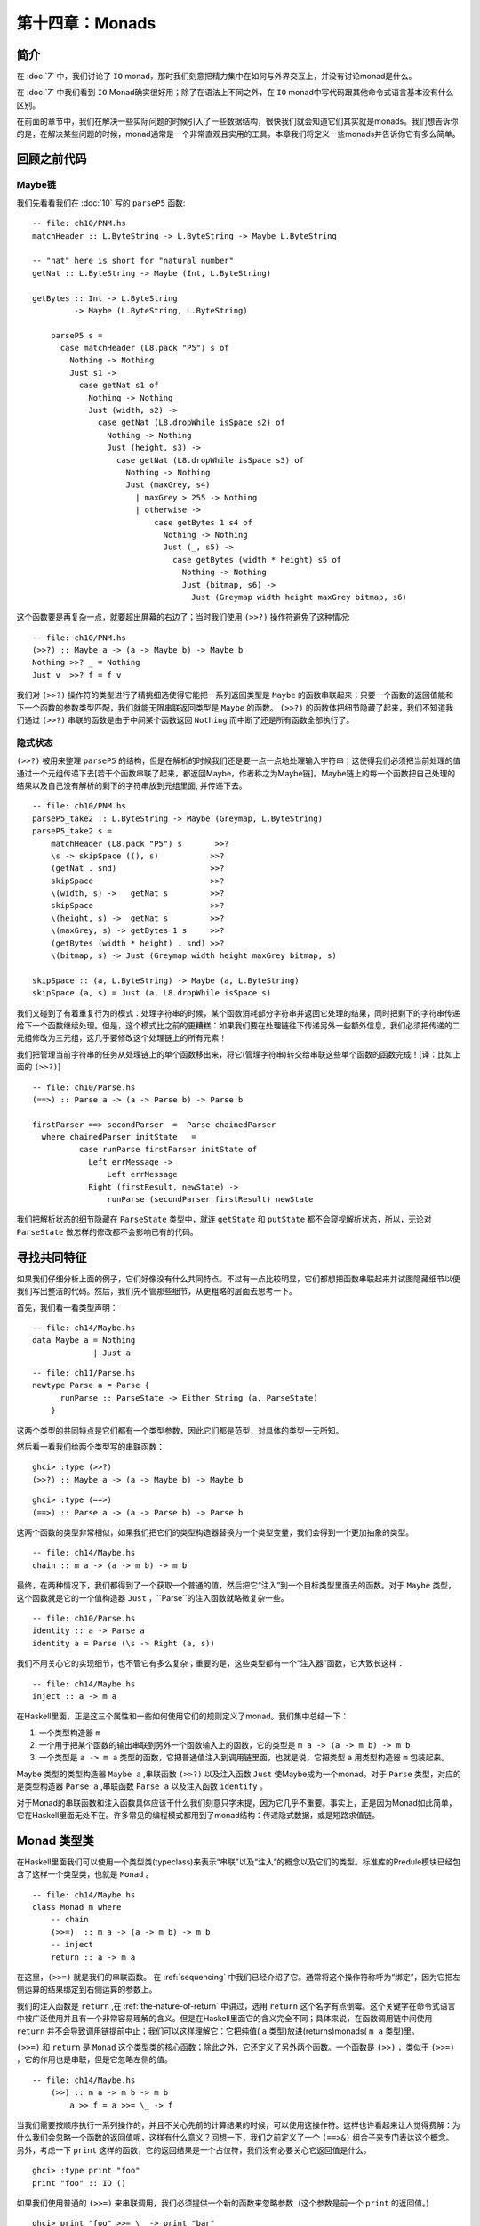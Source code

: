 第十四章：Monads
================

.. _introduction:
简介
-----

在 :doc:`7` 中，我们讨论了 ``IO`` monad，那时我们刻意把精力集中在如何与外界交互上，并没有讨论monad是什么。

在 :doc:`7` 中我们看到 ``IO`` Monad确实很好用；除了在语法上不同之外，在 ``IO`` monad中写代码跟其他命令式语言基本没有什么区别。

在前面的章节中，我们在解决一些实际问题的时候引入了一些数据结构，很快我们就会知道它们其实就是monads。我们想告诉你的是，在解决某些问题的时候，monad通常是一个非常直观且实用的工具。本章我们将定义一些monads并告诉你它有多么简单。

.. _revisiting-earlier-code-examples:

回顾之前代码
------------

.. _maybe-chaining:

Maybe链
^^^^^^^

我们先看看我们在 :doc:`10` 写的 ``parseP5`` 函数:

::

    -- file: ch10/PNM.hs
    matchHeader :: L.ByteString -> L.ByteString -> Maybe L.ByteString
    
    -- "nat" here is short for "natural number"
    getNat :: L.ByteString -> Maybe (Int, L.ByteString)
    
    getBytes :: Int -> L.ByteString
             -> Maybe (L.ByteString, L.ByteString)
    
	parseP5 s =
	  case matchHeader (L8.pack "P5") s of
	    Nothing -> Nothing
	    Just s1 ->
	      case getNat s1 of
	        Nothing -> Nothing
	        Just (width, s2) ->
	          case getNat (L8.dropWhile isSpace s2) of
	            Nothing -> Nothing
	            Just (height, s3) ->
	              case getNat (L8.dropWhile isSpace s3) of
	                Nothing -> Nothing
	                Just (maxGrey, s4)
	                  | maxGrey > 255 -> Nothing
	                  | otherwise ->
	                      case getBytes 1 s4 of
	                        Nothing -> Nothing
	                        Just (_, s5) ->
	                          case getBytes (width * height) s5 of
	                            Nothing -> Nothing
	                            Just (bitmap, s6) ->
	                              Just (Greymap width height maxGrey bitmap, s6)

这个函数要是再复杂一点，就要超出屏幕的右边了；当时我们使用 ``(>>?)`` 操作符避免了这种情况:

::

	-- file: ch10/PNM.hs
	(>>?) :: Maybe a -> (a -> Maybe b) -> Maybe b
	Nothing >>? _ = Nothing
	Just v  >>? f = f v

我们对 ``(>>?)`` 操作符的类型进行了精挑细选使得它能把一系列返回类型是 ``Maybe`` 的函数串联起来；只要一个函数的返回值能和下一个函数的参数类型匹配，我们就能无限串联返回类型是 ``Maybe`` 的函数。 ``(>>?)`` 的函数体把细节隐藏了起来，我们不知道我们通过 ``(>>?)`` 串联的函数是由于中间某个函数返回 ``Nothing`` 而中断了还是所有函数全部执行了。

.. _implicit-state:

隐式状态
^^^^^^^^

``(>>?)`` 被用来整理 ``parseP5`` 的结构，但是在解析的时候我们还是要一点一点地处理输入字符串；这使得我们必须把当前处理的值通过一个元组传递下去[若干个函数串联了起来，都返回Maybe，作者称之为Maybe链]。Maybe链上的每一个函数把自己处理的结果以及自己没有解析的剩下的字符串放到元组里面, 并传递下去。
::

	-- file: ch10/PNM.hs
	parseP5_take2 :: L.ByteString -> Maybe (Greymap, L.ByteString)
	parseP5_take2 s =
	    matchHeader (L8.pack "P5") s       >>?
	    \s -> skipSpace ((), s)           >>?
	    (getNat . snd)                    >>?
	    skipSpace                         >>?
	    \(width, s) ->   getNat s         >>?
	    skipSpace                         >>?
	    \(height, s) ->  getNat s         >>?
	    \(maxGrey, s) -> getBytes 1 s     >>?
	    (getBytes (width * height) . snd) >>?
	    \(bitmap, s) -> Just (Greymap width height maxGrey bitmap, s)
	
	skipSpace :: (a, L.ByteString) -> Maybe (a, L.ByteString)
	skipSpace (a, s) = Just (a, L8.dropWhile isSpace s)

我们又碰到了有着重复行为的模式：处理字符串的时候，某个函数消耗部分字符串并返回它处理的结果，同时把剩下的字符串传递给下一个函数继续处理。但是，这个模式比之前的更糟糕：如果我们要在处理链往下传递另外一些额外信息，我们必须把传递的二元组修改为三元组，这几乎要修改这个处理链上的所有元素！

我们把管理当前字符串的任务从处理链上的单个函数移出来，将它(管理字符串)转交给串联这些单个函数的函数完成！[译：比如上面的 ``(>>?)``]

::

	-- file: ch10/Parse.hs
	(==>) :: Parse a -> (a -> Parse b) -> Parse b
	
	firstParser ==> secondParser  =  Parse chainedParser
	  where chainedParser initState   =
	          case runParse firstParser initState of
	            Left errMessage ->
	                Left errMessage
	            Right (firstResult, newState) ->
	                runParse (secondParser firstResult) newState

我们把解析状态的细节隐藏在 ``ParseState`` 类型中，就连 ``getState`` 和 ``putState``  都不会窥视解析状态，所以，无论对 ``ParseState`` 做怎样的修改都不会影响已有的代码。

.. _looking-for-shared-patterns:

寻找共同特征
------------

如果我们仔细分析上面的例子，它们好像没有什么共同特点。不过有一点比较明显，它们都想把函数串联起来并试图隐藏细节以便我们写出整洁的代码。然后，我们先不管那些细节，从更粗略的层面去思考一下。

首先，我们看一看类型声明：

::

	-- file: ch14/Maybe.hs
	data Maybe a = Nothing
	             | Just a

::

	-- file: ch11/Parse.hs
	newtype Parse a = Parse {
	      runParse :: ParseState -> Either String (a, ParseState)
	    }

这两个类型的共同特点是它们都有一个类型参数，因此它们都是范型，对具体的类型一无所知。

然后看一看我们给两个类型写的串联函数：

::

	ghci> :type (>>?)
	(>>?) :: Maybe a -> (a -> Maybe b) -> Maybe b

:: 

	ghci> :type (==>)
	(==>) :: Parse a -> (a -> Parse b) -> Parse b

这两个函数的类型非常相似，如果我们把它们的类型构造器替换为一个类型变量，我们会得到一个更加抽象的类型。

::

	-- file: ch14/Maybe.hs
	chain :: m a -> (a -> m b) -> m b

最终，在两种情况下，我们都得到了一个获取一个普通的值，然后把它“注入”到一个目标类型里面去的函数。对于 ``Maybe`` 类型，这个函数就是它的一个值构造器 ``Just`` ，``Parse``的注入函数就略微复杂一些。

::

	-- file: ch10/Parse.hs
	identity :: a -> Parse a
	identity a = Parse (\s -> Right (a, s))

我们不用关心它的实现细节，也不管它有多么复杂；重要的是，这些类型都有一个“注入器”函数，它大致长这样：

::

	-- file: ch14/Maybe.hs
	inject :: a -> m a

在Haskell里面，正是这三个属性和一些如何使用它们的规则定义了monad。我们集中总结一下：

#. 一个类型构造器 ``m``
#. 一个用于把某个函数的输出串联到另外一个函数输入上的函数，它的类型是 ``m a -> (a -> m b) -> m b``
#. 一个类型是 ``a -> m a`` 类型的函数，它把普通值注入到调用链里面，也就是说，它把类型 ``a`` 用类型构造器 ``m`` 包装起来。

Maybe 类型的类型构造器 ``Maybe a`` ,串联函数 ``(>>?)`` 以及注入函数 ``Just`` 使Maybe成为一个monad。对于 ``Parse`` 类型，对应的是类型构造器 ``Parse a`` ,串联函数 ``Parse a`` 以及注入函数 ``identify`` 。

对于Monad的串联函数和注入函数具体应该干什么我们刻意只字未提，因为它几乎不重要。事实上，正是因为Monad如此简单，它在Haskell里面无处不在。许多常见的编程模式都用到了monad结构：传递隐式数据，或是短路求值链。

.. _the-monad-typeclass:

Monad 类型类
---------------
在Haskell里面我们可以使用一个类型类(typeclass)来表示“串联”以及“注入”的概念以及它们的类型。标准库的Predule模块已经包含了这样一个类型类，也就是 ``Monad`` 。

::

	-- file: ch14/Maybe.hs
	class Monad m where
	    -- chain
	    (>>=)  :: m a -> (a -> m b) -> m b
	    -- inject
	    return :: a -> m a

在这里，``(>>=)`` 就是我们的串联函数。 在 :ref:`sequencing` 中我们已经介绍了它。通常将这个操作符称呼为“绑定”，因为它把左侧运算的结果绑定到右侧运算的参数上。

我们的注入函数是 ``return`` ,在 :ref:`the-nature-of-return` 中讲过，选用 ``return`` 这个名字有点倒霉。这个关键字在命令式语言中被广泛使用并且有一个非常容易理解的含义。但是在Haskell里面它的含义完全不同；具体来说，在函数调用链中间使用 ``return`` 并不会导致调用链提前中止；我们可以这样理解它：它把纯值( ``a`` 类型)放进(returns)monads( ``m a`` 类型)里。

``(>>=)`` 和 ``return`` 是 ``Monad`` 这个类型类的核心函数；除此之外，它还定义了另外两个函数。一个函数是 ``(>>)`` ，类似于 ``(>>=)`` ，它的作用也是串联，但是它忽略左侧的值。

::

    -- file: ch14/Maybe.hs
        (>>) :: m a -> m b -> m b
            a >> f = a >>= \_ -> f

当我们需要按顺序执行一系列操作的，并且不关心先前的计算结果的时候，可以使用这操作符。这样也许看起来让人觉得费解：为什么我们会忽略一个函数的返回值呢，这样有什么意义？回想一下，我们之前定义了一个 ``(==>&)`` 组合子来专门表达这个概念。另外，考虑一下 ``print`` 这样的函数，它的返回结果是一个占位符，我们没有必要关心它返回值是什么。

::

    ghci> :type print "foo"
    print "foo" :: IO ()

如果我们使用普通的 ``(>>=)`` 来串联调用，我们必须提供一个新的函数来忽略参数（这个参数是前一个 ``print`` 的返回值。)

::

    ghci> print "foo" >>= \_ -> print "bar"
    "foo"
    "bar"

但是，如果我们使用 ``(>>)`` 操作符，那么就可以去掉那个没什么用的函数了：

::

    ghci> print "baz" >> print "quux"
    "baz"
    "quux"

正如我们上面看到的一样， ``(>>)`` 的默认实现是通过 ``(>>=)`` 完成的。

Monad类型类另外一个非核心函数是 ``fail`` ,这个函数接受一个错误消息然后让函数调用链失败。

.. warning::

    许多Monad的实现并没有重写 ``fail``函数的默认实现，因此在这些Monad的里面， ``fail`` 将由 ``error`` 函数实现。由于error函数直接抛出某个异常使得调用者无法捕获或者无法预期，所以调用 ``errror`` 通常是非常不受欢迎的。
    就算你很清楚在Monad使用 ``fail`` 在当前场景下是个明智之选，但是依然非常不推荐使用它。当你以后重构代码的时候，很有可能这个 ``fail`` 函数在新的语境下无法工作从而导致非常复杂的问题，这种情况太容易发生了。

回顾一下我们在 :doc:`10` 写的parse, 里面有一个 ``Monad`` 的实例：

::

	-- file: ch10/Parse.hs
	instance Monad Parse where
	    return = identity
	    (>>=) = (==>)
	    fail = bail

.. _and-now-a-jargon-moment:

术语解释
---------
可能你对monad的某些惯用语并不熟悉，虽然他们不是正是术语，但是很常见；因此有必要了解一下。

* "Monadic"仅仅表示“和Monad相关的”。一个monadic 类型就是一个Monad 类型类的实例；一个monadic值就是一个具有monadic类型的值。
* 当我们说某个东西“是一个monad”的时候，我们其实表达的意思是“这个类型是Monad这个类型类的实例”；作为Monad的实例就有三要素：类型构造器，注入函数，串联函数。
* 同样，当我们谈到“Foo这个monad”的时候，我们实际上指的是Foo这个类型，只不过Foo是Monad这个类型类的实例。
* Monadic值的一个别称是“动作”；这个说法可能源自 ``I/O Monad`` 的引入， ``print "foo"`` 这样的monad值会导致副作用。返回类型是monadic值的函数有时候也被称之为动作，虽然这样并不太常见。

.. _using-a-new-monad-show-your-work:

使用新的Monad
--------------

我们在介绍Monad的时候，展示了一些之前的代码，并说明它们其实就是Monad。既然我们慢慢知道monad是什么，而且已经见识过 ``Monad`` 这个类型类；现在就让我们用学到的知识来写一个Monad吧。我们先定义它的接口，然后使用它；一旦完成了这些，我们就写出了自己的Monad！

纯粹的Haskell代码写起来非常简洁，但是它不能执行IO操作；有时候，我们想记下我们程序的一些操作，但是又不想直接把日志信息写入文件；就这些需求，我们开发一个小型库。

回忆一下我们在 :ref:`translate-a-glob-pattern-into-a-regular-expression` 中定义的 ``globToRegex`` 函数；我们修改它让它能够记住每次它翻译过的句子。我们又回到了熟悉的恐怖场景：比较同一份代码的Monadic版本和非Monadic版。

首先，我们可以使用一个 ``Logger`` 类型类把处理结果的类型包装起来。

::

    -- file: ch14/Logger.hs
    globToRegex :: String -> Logger String

.. _information-hiding:

信息隐藏
^^^^^^^^^^^

我们将刻意隐藏 ``Logger`` 模块的实现。

::

	-- file: ch14/Logger.hs
	module Logger
	    (
	      Logger
	    , Log
	    , runLogger
	    , record
	    ) where

像这样隐藏实现有两个好处：它很大程度出上保证了我们对于Monad实现的灵活性，更重要的是，这样有一个非常简单的接口。

``Logger`` 类型就是单纯的一个类型构造器。我们并没有将它的值构造器导出，因此 ``Logger`` 模块的使用者没有办法自己创建一个 ``Logger`` 类型的值，它们对于 ``Logger`` 类型能做的就是把它写在类型签名上。

``Log`` 类型就是一串字符串的别名，这样写是为了让它可读性更好。同时我们使用一串字符串来保持实现的简单。

::

	-- file: ch14/Logger.hs
	type Log = [String]

我们给接口的使用者提供了一个 ``runLogger`` 函数来执行某个日志操作，而不是直接给他们一个值构造器。这个函数既回传了日志纪录这个操作，同时也回传了日志信息本身。

::

	-- file: ch14/Logger.hs
	runLogger :: Logger a -> (a, Log)

.. _controlled-escape:

受控的Monad
^^^^^^^^^^^

Monad类型类没有提供任何方法使一个monadic的值成为一个普通的值。我们可以使用 ``return`` 函数把一个普通的值“注入”到monad里面；我们也可以用 ``(>>=)`` 操作符把一个monadic的值提取出来，但是经过操作符处理之后还是回传一个monadic的值。

很多monads都有一个或者多个类似 ``runLogger`` 的函数； ``IO`` monad是个例外，通常情况下我们只能退出整个程序来脱离这个monad。

一个Monad函数在monad内部执行然后向外返回结果；一般来说这些函数是把一个Monadic的值脱离Monad成为一个普通值的唯一方法。因此，Monad的创建者对于如何处理这个过程有着完全的控制权。

有的Monad有好几个执行函数。在我们这个Logger的例子里面，我们可以假设有一些 ``runLogger`` 的替代方法：一个仅仅返回日志信息，另外一个可能返回日志操作，然后把日志信息本身丢掉。

.. _leaving-a-trace:

日志纪录
^^^^^^^^

当我们执行一个 ``Logger`` 动作的时候，代码将调用 ``record`` 函数来纪录某些东西。

::

	-- file: ch14/Logger.hs
	record :: String -> Logger ()

由于日志纪录的过程发生在Monad的内部，因此 ``record`` 这个动作并不返回什么有用的信息（ ``()`` )

通常Monad会提供一些类似 ``record`` 这样的辅助函数；这些函数也是我们访问这个Monad某些特定行为的方式。

我们的模块也把 ``Logger`` 定义为了 ``Monad`` 的实例。这个实例里面的定义就是使用 ``Logger`` 类型所需要的全部东西。

下面就是使用我们的 ``Logger`` 类的一个例子：

::

	ghci> let simple = return True :: Logger Bool
	ghci> runLogger simple
	(True,[])

当我们使用 ``runLogger`` 函数执行被记录的操作之后，会得到一个二元组。二元组的第一个元素是我们代码的执行结果；第二个元素是我们的日志动作执行的时候纪录信息的列表。由于我们没有纪录任何东西，所以返回的列表是空；来个有日志信息的例子。

::

	ghci> runLogger (record "hi mom!" >> return 3.1337)
	(3.1337,["hi mom!"])

.. _using-the-logger-monad:

使用 Logger monad
^^^^^^^^^^^^^^^^^^

在 ``Logger`` monad里面我们可以剔除通配符到正则表达式的转换，代码如下：

::

	-- file: ch14/Logger.hs
	globToRegex cs =
	    globToRegex' cs >>= \ds ->
	    return ('^':ds)

然后我们来简单说明一下一些值得注意的代码风格。我们函数体在函数名字下面一行，要这么做，需要添加一些水平的空格；对于匿名函数，我们把它的参数放在另起的一行，这是monadic代码通常的组织方式。

回忆一下 ``(>>=)`` 的类型：它从 ``Logger`` 包装器中中提取出操作符 ``(>>=)`` 左边的值，然后把取出来的值传递给右边的函数。右边的操作数函数必须把这个取出来的值用 ``Logger`` 包装起来然后回传出去。这个操作正如正如 ``return`` 一样：接受一个纯值，然后用Monad的类型构造器包装一下返回。

::

	ghci> :type (>>=)
	(>>=) :: (Monad m) => m a -> (a -> m b) -> m b
	ghci> :type (globToRegex "" >>=)
	(globToRegex "" >>=) :: (String -> Logger b) -> Logger b

就算我们写一个什么都不做的函数，我们也必须使用 ``return`` 去包装具有正确类型的值。

::

	-- file: ch14/Logger.hs
	globToRegex' :: String -> Logger String
	globToRegex' "" = return "$"

当我们要使用 ``record`` 函数纪录某些日志的时候，我们采用 ``(>>)`` 而不是 ``(>>=)`` 来串联一系列的日志操作。

::

	-- file: ch14/Logger.hs
	globToRegex' ('?':cs) =
	    record "any" >>
	    globToRegex' cs >>= \ds ->
	    return ('.':ds)

``(>>)`` 就是 ``(>>=)`` 的一个变种，只不过它会忽略左边操作的结果；由于 ``record`` 函数的返回值永远都是 ``()`` 因此获取它的返回值没有什么意义，直接使用 ``>>`` 更简洁。

另外，我们也可以使用在 :ref:`sequencing` 引入的 ``do`` 表示法来整理代码。

::

	-- file: ch14/Logger.hs
	globToRegex' ('*':cs) = do
	    record "kleene star"
	    ds <- globToRegex' cs
	    return (".*" ++ ds)

选择使用 ``do`` 表示法还是显式使用 ``(>>=)`` 结合匿名函数完全取决于个人爱好，但是对于长度超过两行的代码来说，几乎所有人都会选择使用 ``do``. 这两种风格有一个非常重要的区别，我们将会在 :ref:`desugaring-of-do-blocks` 里面介绍。

对于解析单个字符的情况，monadic的代码几乎和普通的一样：

:: 

	-- file: ch14/Logger.hs
	globToRegex' ('[':'!':c:cs) =
	    record "character class, negative" >>
	    charClass cs >>= \ds ->
	    return ("[^" ++ c : ds)
	globToRegex' ('[':c:cs) =
	    record "character class" >>
	    charClass cs >>= \ds ->
	    return ("[" ++ c : ds)
	globToRegex' ('[':_) =
	    fail "unterminated character class"

.. _mixing-pure-and-monadic-code:

同时使用puer和monadic代码
-------------------------

迄今为止我们看到的Monad好像有一个非常明显的缺陷：Monad的类型构造器把一个值包装成一个monadic的值，这样导致在monad里面使用普通的纯函数有点困难。举个例子，假设我们有一段运行在monad里面的代码，它所做的就是返回一个字符串：

::

    ghci> let m = return "foo" :: Logger String

如果我们想知道字符串的长度是多少，我们不能直接调用 ``length`` 函数：因为这个字符串被 ``Logger`` 这个monad包装起来了，因此类型并不匹配。

::

	ghci> length m
	
	<interactive>:1:7:
	    Couldn't match expected type `[a]'
	           against inferred type `Logger String'
	    In the first argument of `length', namely `m'
	    In the expression: length m
	    In the definition of `it': it = length m

我们能做的事情就是下面这样：

::

	ghci> :type   m >>= \s -> return (length s)
	m >>= \s -> return (length s) :: Logger Int

我们使用 ``(>>=)`` 把字符串从monad里面取出来，然后使用一个匿名函数调用 ``length`` 接着用 ``return`` 把这个字符串重新包装成 ``Logger`` 。

由于这种形式的代码经常在Haskell里面出现，因此已经有一个类似的操作符存在了。在 :ref:`introducing-functors` 里面我们介绍了 *lifting* 这种技术；把一个纯函数 Lift 为一个函子通常意味着从一个带有上下文的特殊值里面取出那个值，然后使用这个普通的值调用纯函数，得到结果之后用特定的类型构造器包装成原来有着上下文的特殊值。

在monad里面，我们需要干同样的一件事。由于 ``Monad`` 这个类型类已经提供了 ``(>>=)`` 和 ``return`` 这两个函数处理monadic的值和普通值之间的转换，因此 ``liftM`` 函数不需要知道monad的任何实现细节。

::

    -- file: ch14/Logger.hs
    liftM :: (Monad m) => (a -> b) -> m a -> m b
    liftM f m = m >>= \i ->
                return (f i)

当我们把一个类型声明为 ``Functor`` 这个类型类的实例之后，我们必须根据这个特定的类型实现对应的 ``fmap`` 函数；但是， 由于 ``(>>=)`` 和 ``return`` 对monad的进行了抽象，因此``liftM`` 不需要知道任何monad的任何实现细节。我们只需要实现一次并配上合适的类型签名即可。

在标准库的 ``Control.Monad`` 模块里面已经为我们定义好了 ``liftM`` 函数。

我们来看看使用 ``liftM`` 对于提升我们代码可读性有什么作用；先看看没有使用 ``liftM`` 的代码：

::

	-- file: ch14/Logger.hs
	charClass_wordy (']':cs) =
	    globToRegex' cs >>= \ds ->
	    return (']':ds)
	charClass_wordy (c:cs) =
	    charClass_wordy cs >>= \ds ->
	    return (c:ds)

然后我们用 ``liftM`` 去掉那些 ``(>>=))`` 和匿名函数：

::

	-- file: ch14/Logger.hs
	charClass (']':cs) = (']':) `liftM` globToRegex' cs
	charClass (c:cs) = (c:) `liftM` charClass cs

正如 ``fmap`` 一样，我们通常用中缀的方式调用 ``liftM`` 。可以用这种方式来阅读这个表达式：把右边操作得到的monadic的值应用到左边的纯函数上。

``liftM`` 函数实在是太有用了，因此 ``Control.Monad`` 定义了它的几个变种，这些变种可以处理更长的参数；我们可以看一看 ``globToRegex`` 这个函数的最后一个分句：

::

	-- file: ch14/Logger.hs
	globToRegex' (c:cs) = liftM2 (++) (escape c) (globToRegex' cs)
	
	escape :: Char -> Logger String
	escape c
	    | c `elem` regexChars = record "escape" >> return ['\\',c]
	    | otherwise           = return [c]
	  where regexChars = "\\+()^$.{}]|"

上面这段代码用到的 ``liftM2`` 函数的定义如下：

::

	-- file: ch14/Logger.hs
	liftM2 :: (Monad m) => (a -> b -> c) -> m a -> m b -> m c
	liftM2 f m1 m2 =
	    m1 >>= \a ->
	    m2 >>= \b ->
	    return (f a b)

它首先执行第一个动作，接着执行第二个操作，然后把这两个操作的结果组合起来应用到那个纯函数上并包装返回的结果。 ``Control.Monad`` 里面定义了 ``liftM`` ``liftM2`` 直到 ``liftM5`` 。

.. _putting-a-few-misconceptions-to-rest:

关于Monad的一些误解
--------------------

我们已经见识过很多Monad的例子并且对monad也有一些感觉了；在继续探讨monad之前，有一些广为流传的关于monad的观念需要澄清。你肯定经常听到这些说法，因此你可能已经有一些很好的理由来反驳这些谬论了。

* *Monads很难理解* 我们已经从好几个实例的问题来说明Monad是如何工作的了，并且我们已经知道理解monad最好的方式就是先通过一些具体的例子来进行解释，然后抽象出这些这些例子共同的东西。
* *Monads仅仅用于 I/O 操作和命令式代码*  虽然我们在Haskell的IO里面使用Monad，但是Monad在其他的地方也非常有用。我们已经通过monad串联简单的计算，隐藏复杂的状态以及纪录日志了；然而，Monad的作用我们还只看到冰山一角。
* *只有Haskell才有Monad* Haskell有可能是显式使用Monad最多的语言，但是在别的语言里面也存在，从C++到OCaml。由于Haskell的 ``do`` 表示法，强大的类型系统以及语言的语法使得Monad在Haskell里面非常容易处理。
* *Monads使用来控制求值顺序的*

.. _building-the-logger-monad:

创建Logger Monad
------------------

``Logger`` 类的定义非常简单：

::

    -- file: ch14/Logger.hs
    newtype Logger a = Logger { execLogger :: (a, Log) }

它其实就是一个二元组，第一个元素是执行动作的结果，第二元素是我们执行动作的时候纪录的日志信息列表。

我们使用 ``newtype`` 关键字把二元组进行了包装使它的类型更加清晰易读。 ``runLogger`` 函数可以从这个Monad里面取出这个元组里面的值；这个函数其实是 ``execLogger`` 的一个别名。

::

    -- file: ch14/Logger.hs
    runLogger = execLogger

``record`` 这个函数将为接收到的日志信息创建一个只包含单个元素的列表。

::

    -- file: ch14/Logger.hs
    record s = Logger ((), [s])

这个动作的结果是 ``()`` 。

让我们以 ``return`` 开始，构建 ``Monad`` 实例；先尝试一下：它什么都不记录，然后把结果存放在二元组里面。

::

    -- file: ch14/Logger.hs
    instance Monad Logger where
        return a = Logger (a, [])

``(>>=)`` 的定义更有趣，当然它也是monad的核心。 ``(>>=)`` 把一个普通的值和一个monadic的函数结合起来，得到新的运算结果和一个新的日志信息。

::

	-- file: ch14/Logger.hs
	    -- (>>=) :: Logger a -> (a -> Logger b) -> Logger b
	    m >>= k = let (a, w) = execLogger m
	                  n      = k a
	                  (b, x) = execLogger n
	              in Logger (b, w ++ x)

我们看看这段代码里面发生了什么。首先使用 ``runLogger`` 函数从动作 ``m`` 取出结果 ``a`` ,然后把它传递给monadic函数 ``k``; 接着我们又取出 ``b`` ；最后把 ``w`` 和 ``x`` 拼接得到一个新的日志。

.. _sequential-logging-not-sequential-evaluation:

顺序的日志，而不是顺序的求值
^^^^^^^^^^^^^^^^^^^^^^^^^^^^

我们定义的 ``(>>=)`` 保证了新输出的日志一定在之前的输出的日志之后。但是这并不意味着 ``a`` 和 ``b`` 的求值是顺序的：``(>>=)`` 操作符是惰性求值的。

正如Monad的很多其他行为一样，求值的严格性是由Monad的实现者控制的，并不是所有Monad的共同性质。事实上，有一些Monad同时有几种特性，每一种都有着不同程度的严格性（求值）。

.. _the-writer-monad:

Writer monad
^^^^^^^^^^^^^

我们创建的 ``Logger`` monad实际上是标准库里面 ``Writer`` Monad的一个特例；``Writer`` Monad可以在 ``mtl`` 包里面的 ``Control.Monad.Writer`` 模块找到。我们会在 :ref:`using-typeclasses` 里面介绍 ``Writer`` 的用法。

.. _the-maybe-monad:

Maybe monad
--------------

``Maybe`` 应该是最简单的Monad了。它代表了一种可能不会产生计算结果的计算过程。

::

	-- file: ch14/Maybe.hs
	instance Monad Maybe where
	    Just x >>= k  =  k x
	    Nothing >>= _ =  Nothing
	
	    Just _ >> k   =  k
	    Nothing >> _  =  Nothing
	
	    return x      =  Just x
	
	    fail _        =  Nothing

当我们使用 ``(>>=)`` 或者 ``(>>)`` 串联一些 ``Maybe`` 计算的时候，如果这些计算中的任何一个返回了 ``Nothing`` ， ``(>>=)`` 和 ``(>>)`` 就不会对余下的任何计算进行求值。

值得一提的是，整个调用链并不是完全短路的。每一个 ``(>>=)`` 或者 ``(>>)`` 仍然会匹配它左边的 ``Nothing`` 然后给右边的函数一个 ``Nothing``, 直到达到调用链的末端。这一点很容易被遗忘：当调用链中某个计算失败的时候，之前计算的结果，余下的调用链以及使用的 ``Nothing`` 值在运行时的开销是廉价的，但并不是完全没有开销。

.. _executing-the-maybe-monad:

执行Maybe monad
^^^^^^^^^^^^^^^^

适合执行 ``Maybe`` Monad的函数是 ``maybe`` (“执行”一个monad意味着取出Monad里面包含的值，移除Monad类的包装）

::

    -- file: ch14/Maybe.hs
    maybe :: b -> (a -> b) -> Maybe a -> b
    maybe n _ Nothing  = n
    maybe _ f (Just x) = f x

如果第三个参数是 ``Nothing`` ， ``maybe`` 将使用第一个参数作为返回值；而第二个参数则是在 ``Just`` 值构造器里面进行包装值的函数。

由于 ``Maybe`` 类型非常简单，直接对它进行模式匹配和调用 ``maybe`` 函数使用起来差不多，在不同的场景下，两种方式都有各自的优点。

.. _maybe-at-work-and-good-api-design:

使用Maybe，以及好的API设计方式
^^^^^^^^^^^^^^^^^^^^^^^^^^^^^^^^^^

下面是一个使用 ``Maybe`` 的例子。给出一个顾客的名字，找出它们手机号对应的账单地址。

::

	-- file: ch14/Carrier.hs
	import qualified Data.Map as M
	
	type PersonName = String
	type PhoneNumber = String
	type BillingAddress = String
	data MobileCarrier = Honest_Bobs_Phone_Network
	                   | Morrisas_Marvelous_Mobiles
	                   | Petes_Plutocratic_Phones
	                     deriving (Eq, Ord)
	
	findCarrierBillingAddress :: PersonName
	                          -> M.Map PersonName PhoneNumber
	                          -> M.Map PhoneNumber MobileCarrier
	                          -> M.Map MobileCarrier BillingAddress
	                          -> Maybe BillingAddress

我们的第一个实现使用 ``case`` 表达式，用它完成的代码相当难看，差不多超出了屏幕的右边。

::

	-- file: ch14/Carrier.hs
	variation1 person phoneMap carrierMap addressMap =
	    case M.lookup person phoneMap of
	      Nothing -> Nothing
	      Just number ->
	          case M.lookup number carrierMap of
	            Nothing -> Nothing
	            Just carrier -> M.lookup carrier addressMap

模块 ``Data.Map`` 的函数 ``lookup`` 返回一个 monadic的值：

::

	ghci> :module +Data.Map
	ghci> :type Data.Map.lookup
	Data.Map.lookup :: (Ord k, Monad m) => k -> Map k a -> m a

换句话说，如果给定的key在map里面存在，那么 ``lookup`` 函数使用 ``return`` 把这个值注入到monad里面去；否则就会调用 ``fail`` 函数。这是这个API一个有趣的实现，虽然有人觉得它很糟糕。

* 这样设计好的一方式是，根据具体Monad实现的不同，查找成功和失败的结果是可以根据不同需求定制的；而且， ``lookup`` 函数本身对于具体的这些行为完全不用关心。
* 坏处就是，在有些Monad里面调用 ``fail`` 会直接抛出让人恼火的异常；之前我们就警告过最好不要使用 ``fail`` 函数，这里就不在赘述了。

实际上，每个人都使用 ``Maybe`` 类型作为 ``lookup`` 函数的返回结果；这样一个简单的函数对于它的返回结果提供了它并不需要的通用性：其实 ``lookup`` 应该直接返回 ``Maybe`` 。

先放下API设计的问题，我们来处理一下我们之前用 ``case`` 编写的丑陋代码。

::

	-- file: ch14/Carrier.hs
	variation2 person phoneMap carrierMap addressMap = do
	  number <- M.lookup person phoneMap
	  carrier <- M.lookup number carrierMap
	  address <- M.lookup carrier addressMap
	  return address

如果这其中的任何一个查找失败， ``(>>=)`` 和 ``(>>)`` 的定义告诉我们整个运算的结果将会是 ``Nothing``; 就和我们显式使用 ``case`` 表达式结果一样。

使用Monad的版本的代码更加整洁，但是其实 ``return`` 是不必要的；从风格上说，使用 ``return`` 让代码看起来更加有规律，另外熟悉命令式编程的程序员可能对它感觉更熟悉；但其实上它是多余的；下面是与它等价的版本：

::

	-- file: ch14/Carrier.hs
	variation2a person phoneMap carrierMap addressMap = do
	  number <- M.lookup person phoneMap
	  carrier <- M.lookup number carrierMap
	  M.lookup carrier addressMap

.. _the-list-monad:

List Monad
---------------

``Maybe`` 类型代表有可能有值也可能没有值的计算；也有的情况下希望计算会返回一系列的结果，显然，List正适合这个目的。List的类型带有一个参数，这暗示它有可能能作为一个monad使用；事实上，我们确实能把它当作monad使用。

先不看标准库的 ``Prelude`` 对于List monad的实现，我们自己来看看一个 List 的monad应该是什么样的。这个过程很简单：首先看 ``(>>=)`` 和 ``return`` 的类型，然后进行一些替换操作，看看我们能不能使用一些熟悉的list函数。

``return`` 和 ``(>>=)`` 这两个函数里面显然 ``return`` 比较简单。我们已经知道 ``return`` 函数接受一个类型，然后把它用类型构造器 ``m`` 包装一下然后产生一个新的类型 ``m a``. 在List这种情况下，这个类型构造器就是 ``[]``. 把这个类型构造器使用List的类型构造器替换掉我们就得到了类型 ``[] a`` (当然，这样写是非法的！）；可以把它写成更加熟悉的形式 ``[a]``.

现在我们知道list的 ``return`` 函数的类型应该是 ``a -> [a]`` 。对于这种类型的函数，只有少数那么几种实现的可能：要么它返回一个空列表，要么返回一个单个元素的列表，或者一个无穷长度的列表。基于我们现在对于Monad的理解，最有可能的实现方式应该是返回单个元素的列表：它不会丢失已有信息，也不会无限重复。

::

    -- file: ch14/ListMonad.hs
    returnSingleton :: a -> [a]
    returnSingleton x = [x]

如果我们对 ``(>>=)`` 的类型签名进行和 ``return`` 类似的替换，我们会得到： ``[a] -> (a -> [b]) -> [b]`` . 这看起来和 ``map`` 非常相似。

::

    ghci> :type (>>=)
    (>>=) :: (Monad m) => m a -> (a -> m b) -> m b
    ghci> :type map
    map :: (a -> b) -> [a] -> [b]

``map`` 函数的参数顺序和它有点不对应，我们可以改成这样：

::

    ghci> :type (>>=)
    (>>=) :: (Monad m) => m a -> (a -> m b) -> m b
    ghci> :type flip map
    flip map :: [a] -> (a -> b) -> [b]

但是还是有一点小问题： ``flip map`` 的第二个参数的类型是 ``a -> b`` ，但是 ``(>>=)`` 的第二个参数的类型是 ``a -> [b]`` ,应该怎么办呢？

我们对类型进行更多的替换，看看会发生什么。 ``flip map`` 这个函数能把任何类型 ``b`` 作为返回结果；如果我们使用 ``[b]`` 来替换 ``b`` ，这个函数的类型就成了 ``a -> (a -> [n]) -> [[b]]``. 换句话说，如果我们使用 ``map`` ，将一个列表与一个返回列表的函数进行映射，我们会得到一个包含列表的列表。

::

    ghci> flip map [1,2,3] (\a -> [a,a+100])
    [[1,101],[2,102],[3,103]]

有趣的是，我们这么做并没有让 ``flip map`` 和 ``(>>=)`` 的类型更加匹配一点； ``(>>=)`` 的类型是 ``[a] -> (a -> [b]) -> [b]`` ；然而，``flip map`` 如果对返回列表的函数进行map那么它的类型签名是 ``[a] -> (a -> [b]) -> [[b]]`` .在类型上依然是不匹配的，我们仅仅是把不匹配的类型从中间转移到了末尾。但是，我们的努力并没有白费：我们现在其实只需要一个能把 ``[[b]]`` 转化成 ``[b]`` 的函数就好了。很明显 ``concat`` 符合我们的要求。

::

    ghci> :type concat
    concat :: [[a]] -> [a]

``(>>=)`` 的类型告诉我们应该把 ``map`` 的参数进行翻转，然后使用 ``concat`` 进行处理得到单个列表。

::

    ghci> :type \xs f -> concat (map f xs)
    \xs f -> concat (map f xs) :: [a] -> (a -> [a1]) -> [a1]

事实上lists的 ``(>>=)`` 定义就是这样：

::

    -- file: ch14/ListMonad.hs
    instance Monad [] where
        return x = [x]
            xs >>= f = concat (map f xs)

它使用函数 ``f`` 对列表 ``xs`` 的每一个元素 ``x`` 进行处理，然后把得到的结果拼接起来得到单个列表。

现在我们已经搞定了List这个Monad的两个核心函数，另外两个非核心函数实现起来就很容易了：

::

	-- file: ch14/ListMonad.hs
	    xs >> f = concat (map (\_ -> f) xs)
	    fail _ = []

.. _understanding-the-list-monad:

理解List monad
^^^^^^^^^^^^^^^^^^^

List monad与Haskell的另外一个工具——列表推导非常相似。我们可以通过计算两个列表的笛卡尔集来说明它们之间的相似性。首先，我们写一个列表推导：

::

	-- file: ch14/CartesianProduct.hs
	comprehensive xs ys = [(x,y) | x <- xs, y <- ys]

这里我们使用大括号语法来表示monadic代码，这样会告诉我们monadic代码和列表推导该有多么相似。

::

	-- file: ch14/CartesianProduct.hs
	monadic xs ys = do { x <- xs; y <- ys; return (x,y) }

唯一的一个不同点是使用monadic代码计算的结果在一系列表达式的末尾得到；而列表推导的结果表示在最开始。除此之外，这个函数计算的结果是完全相同的。

::

	ghci> comprehensive [1,2] "bar"
	[(1,'b'),(1,'a'),(1,'r'),(2,'b'),(2,'a'),(2,'r')]
	ghci> comprehensive [1,2] "bar" == monadic [1,2] "bar"
	True

一开始肯定对列表monad非常迷惑，我们一起看一下monadic代码计算笛卡尔集的过程。

::

	-- file: ch14/CartesianProduct.hs
	blockyDo xs ys = do
	    x <- xs
	    y <- ys
	    return (x, y)

``x`` 每次取列表 ``xs`` 的一个值， ``y`` 每次取列表 ``ys`` 的一个值，然后组合在一起得到最终结果；事实上，这就是两层嵌套循环！这也说明了关于monad的一个很重要的事实：除非你知道monad内部是如何执行的，否则你将无法预期monadic代码的行为。

我们再进一步观察这个代码；首先去掉 ``do`` 表示法；稍微改变一下代码的结构让它看起来更像一个嵌套循环。

::

	-- file: ch14/CartesianProduct.hs
	blockyPlain xs ys =
	    xs >>=
	    \x -> ys >>=
	    \y -> return (x, y)
	
	blockyPlain_reloaded xs ys =
	    concat (map (\x ->
	                 concat (map (\y ->
	                              return (x, y))
	                         ys))
	            xs)

如果 ``xs`` 的值是 ``[1, 2, 3]`` ，那么函数体的前两行会依次把x值绑定为 ``1`` , ``2`` 和 ``3`` ；如果 ``ys`` 的值是 ``[True, False]``; 那么最后一行会被求值六次：一次是 ``x`` 为 ``1`` , ``y`` 值为 ``True`` ；然后是 ``x`` 值为 ``1`` , ``y`` 的值为 ``False`` ；一直继续下去。 ``return`` 表达式把每个元组包装成一个单个列表的元素。

.. _putting-the-list-monad-to-work:

使用List Monad
^^^^^^^^^^^^^^^^^^^

给定一个整数，找出所有的正整数对，使得它们两个积等于这个整数；下面是这个问题的简单解法：

::

	-- file: ch14/MultiplyTo.hs
	guarded :: Bool -> [a] -> [a]
	guarded True  xs = xs
	guarded False _  = []
	
	multiplyTo :: Int -> [(Int, Int)]
	multiplyTo n = do
	  x <- [1..n]
	  y <- [x..n]
	  guarded (x * y == n) $
	    return (x, y)

使用 **ghci** 验证结果：

::

	ghci> multiplyTo 8
	[(1,8),(2,4)]
	ghci> multiplyTo 100
	[(1,100),(2,50),(4,25),(5,20),(10,10)]
	ghci> multiplyTo 891
	[(1,891),(3,297),(9,99),(11,81),(27,33)]

.. _desugaring-of-do-blocks:

还原do的本质
---------------------------

Haskell的 ``do`` 表示法实际上是个语法糖：它给我们提供了一种不使用 ``(>>=)`` 和匿名函数来写monadic代码的方式。去除do语法糖的过程就是把它翻译为 ``(>>=)`` 和匿名函数。

去除do语法糖的规则非常简单。我们可以简单的把编译器想象为机械重复地对这些do语句块执行这些规则直到没有任何do关键字为止。

``do`` 关键字后面接单个动作（action）直接翻译为动作本身。

::

	-- file: ch14/Do.hs
	doNotation1 =
	    do act

::

	-- file: ch14/Do.hs
	translated1 =
	    act

``do`` 后面包含多个动作（action）的表示是这样的：首先是第一个动作，但是接一个 ``(>>)`` 操作符，然后一个 ``do`` 关键字；最后接剩下的动作。当我们对do语句块重复应用这条规则的时候，整个do语句快就会被 ``(>>)`` 串联起来。

::

	-- file: ch14/Do.hs
	doNotation2 =
	    do act1
	       act2
	       {- ... etc. -}
	       actN

::

	-- file: ch14/Do.hs
	translated2 =
	    act1 >>
	    do act2
	       {- ... etc. -}
	       actN
	
	finalTranslation2 =
	    act1 >>
	    act2 >>
	    {- ... etc. -}
	    actN

``<-`` 标记需要额外注意。在 ``<-`` 的左边是一个正常的Haskell模式，可以是单个变量或者更复杂的东西；但是这里不允许使用模式匹配的守卫(guards):

::

	-- file: ch14/Do.hs
	doNotation3 =
	    do pattern <- act1
	       act2
	       {- ... etc. -}
	       actN

::

	-- file: ch14/Do.hs
	translated3 =
	    let f pattern = do act2
	                       {- ... etc. -}
	                       actN
	        f _     = fail "..."
	    in act1 >>= f

这种情况会被翻译为声明了一个名字唯一的局部函数(上面的例子里面我们仅仅使用了 ``f`` 这个名字)的 ``let`` 表达式； ``<-`` 右边的动作会用 ``(>>=)`` 和这个局部函数串联起来。

要注意的是，如果模式匹配失败， ``let`` 表达式会调用Monad的 ``fail`` 函数；下面是一个使用 ``Maybe`` monad的例子。

::

	-- file: ch14/Do.hs
	robust :: [a] -> Maybe a
	robust xs = do (_:x:_) <- Just xs
	               return x

``Maybe`` monad里面 ``fail`` 的实现是返回一个 ``Nothing`` 。如果上面的代码模式匹配失败，那么整个计算结果就会是 ``Nothing`` .

::

	ghci> robust [1,2,3]
	Just 2
	ghci> robust [1]
	Nothing

当我们在 ``do`` 块里面使用 ``let`` 表达式的时候，可以省略掉 ``in`` 关键字；但是 ``let`` 后面的语句必须和它对齐。

::

	-- file: ch14/Do.hs
	doNotation4 =
	    do let val1 = expr1
	           val2 = expr2
	           {- ... etc. -}
	           valN = exprN
	       act1
	       act2
	       {- ... etc. -}
	       actN

::

	-- file: ch14/Do.hs
	translated4 =
	    let val1 = expr1
	        val2 = expr2
	        valN = exprN
	    in do act1
	          act2
	          {- ... etc. -}
	          actN

.. _monads-as-a-programmable-semicolon:

Monads: 可编程分号
^^^^^^^^^^^^^^^^^^

在 :ref:`the-offside-rule-is-not-mandatory` 里面提到过缩进排版是Haskell的标准，但是这并不是必要的。我们可以使用 ``do`` 表示法来替代缩进排版。

::

	-- file: ch14/Do.hs
	semicolon = do
	  {
	    act1;
	    val1 <- act2;
	    let { val2 = expr1 };
	    actN;
	  }

::

	-- file: ch14/Do.hs
	semicolonTranslated =
	    act1 >>
	    let f val1 = let val2 = expr1
	                 in actN
	        f _ = fail "..."
	    in act2 >>= f

虽然很少人有这么用，但是在单个表达式里面显式地使用分号容易让人产生这种感觉：monads是一种“可编程的分号”，因为在每个monad里面 ``(>>=)`` 和 ``(>>)`` 的行为都是不一样的。

.. _why-go-sugar-free:

为什么要sugar-free
^^^^^^^^^^^^^^^^^^^^^

当我们在代码里面显式使用 ``(>>=)`` 的时候，它提醒我们在使用组合子组合函数而不是简单的序列化动作。

如果你对monad感觉还很陌生，那么我建议你多显式地使用 ``(>>=)`` 而不是 ``do`` 语法来写monadic的代码。这些重复对于大多数的程序员来说都能帮助理解。

当熟悉了monad的时候，你可以按照需要选择你自己的风格；但是永远不要再同一个函数里面混用 ``do`` 和 ``(>>=)`` 。

不管你用不用do表示法， ``(=<<)`` 函数经常被使用；它就是 ``(>>=)`` 的参数翻转版本。

::

	ghci> :type (>>=)
	(>>=) :: (Monad m) => m a -> (a -> m b) -> m b
	ghci> :type (=<<)
	(=<<) :: (Monad m) => (a -> m b) -> m a -> m b

如果想把monadic函数按照通常Haskell从右往左结合起来的话，那么 ``(=<<)`` 非常有用。

::

	-- file: ch14/CartesianProduct.hs
	wordCount = print . length . words =<< getContents

.. _the-state-monad:

状态monad
------------------

在 :doc:`10` 里面我们说 ``Parse`` 是一个monad。 ``Parser`` 有两个完全不同的角度像Monad，其一是它在解析失败时候的行为——我们使用 ``Either`` 表达；其二是它携带这一些隐式的状态信息（每次被部分消耗的 ``ByteString`` .

在Haskell里面读写状态这种场景太常见了，因此标准库提供了一个叫做 ``State`` 的monad解决这个问题。在 ``Control.Monad.State`` 这个模块可以找到它。

我们的 ``Parse`` 类型能携带一个 ``ByteString`` 类型的状态， ``State`` monad可以携带任意类型的状态。姑且把这个未知状态的类型记为 ``s`` .

我们能对一个状态做什么？给定一个状态的值，我们可以查看这个状态，产生一个结果然后返回一个新的状态。假设计算的结果类型是 ``a`` . 那么表达这个过程的类型就是 ``s -> (a, s)`` : 接受一个状态 ``s`` 对它进行某些操作，返回结果 ``a`` 和新状态 ``s`` .

.. _almost-a-state-monad:

自己定义State monad
^^^^^^^^^^^^^^^^^^^^^^^

我们先自己实现一个State monad，然后看看标准库的实现是什么样的。首先我们从类型定义开始，正如上面我们已经讨论过的，State的类型定义如下：

::

	-- file: ch14/SimpleState.hs
	type SimpleState s a = s -> (a, s)

我们定义的monad是把一个状态转换为另外一个状态的函数，在转化的过程中产生一个计算结果。因此，state monad也经常被称为状态转换monad。

在这一章的开始，我们说过monad有一个带单个类型参数的类型构造器，但是这里我们有两个类型参数。理解这里的关键是，我们可以把类型构造器像使用函数一样部分应用（partially apply）；下面是一个最简单的例子。

::

	-- file: ch14/SimpleState.hs
	type StringState a = SimpleState String a

这里我们把类型变量 ``s`` 固定为了 ``String`` 类型。 ``StringState`` 还带有一个类型参数 ``a`` ；这样就能比较明显的看出来这个类型与Monad类型构造器比较匹配了。换句话说，现在monad的类型构造器是 ``SimpleState s`` ,而不是单独的 ``SimpleState`` .

实现这个State monad接下来要做的就是定义 ``return`` 函数。

::

	-- file: ch14/SimpleState.hs
	returnSt :: a -> SimpleState s a
	returnSt a = \s -> (a, s)

这里 ``return`` 函数所做的就是接受一个结果和当前状态，把它包装成一个二元组，然后返回。你现在应该已经习惯了Haskell把带有多个参数的函数当成一系列单个参数函数的串联调用，以下是另一种更直观的写法：

::

	-- file: ch14/SimpleState.hs
	returnAlt :: a -> SimpleState s a
	returnAlt a s = (a, s)

实现自定义的State monad最后一步就是定义 ``(>>=)`` 。下面是标准库的 ``State`` monad对于 ``(>>=)`` 的实现：

::

	-- file: ch14/SimpleState.hs
	bindSt :: (SimpleState s a) -> (a -> SimpleState s b) -> SimpleState s b
	bindSt m k = \s -> let (a, s') = m s
	                   in (k a) s'

这些单个参数的变量不太容易懂，先把它们换成一些更可读的名字。

::

	-- file: ch14/SimpleState.hs
	-- m == step
	-- k == makeStep
	-- s == oldState
	
	bindAlt step makeStep oldState =
	    let (result, newState) = step oldState
	    in  (makeStep result) newState

.. _reading-and-modifying-the-state: 

读取和修改状态
^^^^^^^^^^^^^^^

``(>>=)`` 和 ``return`` 的定义仅仅转移状态，但是并不对状态内部做任何事情。因此我们需要一些简单的辅助函数来对状态进行操作。

::

	-- file: ch14/SimpleState.hs
	getSt :: SimpleState s s
	getSt = \s -> (s, s)

 ``getSt`` 函数就是接受当前状态并把它作为计算结果和状态一并返回； ``putSt`` 函数忽略当前状态并使用一个新的状态取代它。

.. _will-the-real-state-monad-please-stand-up:

真正的State monad定义
^^^^^^^^^^^^^^^^^^^^^^

我们之前实现的 ``SimpleState`` 仅仅使用了类型别名而不是使用一个新的类型；如果我们当时就使用 ``newtype`` 包装一个新的类型，那么对于这个类型的处理会使我们的代码不太容易懂。

要定义一个Monad的实例，除了实现 ``(>>=)`` 和 ``return`` 还要提供一个合适的类型构造器。这正是标准库的 ``State`` Monad的做法：

::

	-- file: ch14/State.hs
	newtype State s a = State {
	      runState :: s -> (a, s)
	    }

这里所做的就是把 ``s -> (a, s)`` 类型用 ``State`` 构造器包装起来。通过使用Haskell的纪录语法来定义新类型，我们自动获得了一个 ``runState`` 函数来从类型构造器里面提取状态值。 ``runState`` 的类型是 `` State s a -> s -> (a, s)``

标准库的State monad中 ``return`` 的定义和我们的 ``SimpleState`` 的 ``return`` 定义基本相同，只不过这里使用 ``State`` 构造器包装了一下状态函数。

::

	-- file: ch14/State.hs
	returnState :: a -> State s a
	returnState a = State $ \s -> (a, s)

由于 ``(>>=)`` 要使用 ``runState`` 函数来提取 ``State`` 的值，因此它的的定义略微复杂一些。

::

	-- file: ch14/State.hs
	bindState :: State s a -> (a -> State s b) -> State s b
	bindState m k = State $ \s -> let (a, s') = runState m s
	                              in runState (k a) s'

这个函数与我们之前在 ``SimpleState`` 里面定义的 ``bindSt`` 函数唯一的不同是它有提取和包装一些值的操作。

同样，我们也修改了读取和修改状态的函数（提取和包装了一些值）：

::

	-- file: ch14/State.hs
	get :: State s s
	get = State $ \s -> (s, s)
	
	put :: s -> State s ()
	put s = State $ \_ -> ((), s)

.. _using-the-state-monad-generating-random-values:

使用State monad生成随机数
^^^^^^^^^^^^^^^^^^^^^^^^^^^

之前我们使用 ``Parse`` 解析二进制数据，当时我们把要管理的状态直接放在了 ``Parse`` 类型里面。

其实 ``State`` monad可以接受任意的类型作为状态参数，我们可以提供这个状态类型，比如 ``State ByteString``.

如果你有命令式编程语言的背景的话，相对于别的很多monad，你可能对 ``State`` 这个monad更加熟悉。毕竟命令式语言所做的就是携带和转移一些隐式的状态，比如读写某些部分，通过赋值修改一些东西；这正是State monad所做的。

既然这样，我们不用费力地解释怎么使用State monad了，直接来个实际的例子就好：生成伪随机数。在命令式编程语言里面，通常有一些很方便使用的均匀分布的伪随机数源；比如在C语言标准库里面，有一个 ``rand`` 函数使用一个全局的状态生成伪随机数。

Haskell标准库里面生成伪随机数的模块叫做 ``System.Random`` ，它可以生成任意类型的随机数，而不仅仅是数值类型。这个模块提供了一些非常实用的函数。比如与C语言里面 ``rand`` 等价的函数如下：

::

	-- file: ch14/Random.hs
	import System.Random
	
	rand :: IO Int
	rand = getStdRandom (randomR (0, maxBound))

( ``randomR`` 函数接受一个希望生成的随机数所在范围的闭区间。）

``System.Random`` 模块提供了一个 ``RandomGen`` 类型类，它允许我们自行定义一个新的随机整数源。 ``StdGen`` 类型是标准的 ``RandomGen`` 的实例，它可以生成伪随机数值。如果我们有一个外部的真实可靠的随机数源，我们可以创建一个 ``RandomGen`` 的实例来创建真实的随机数，而不是使用伪随机数。

``Random`` 这个类型类展示了如何给特定的类型生成随机数值。这个模块给所有常见的简单类型创建了 ``Random`` 的实例。

顺便说下，前面定义的 ``rand`` 函数也会读取和修改 ``IO`` monad中内置的全局随机数生成器。

.. _a-first-attempt-at-purity:

实用纯函数生成随机数的尝试
^^^^^^^^^^^^^^^^^^^^^^^^^^^

我们一直尽量避免使用 ``IO`` monad，如果仅仅是为了生成随机数就要打破这一点就有点不好意思了。实际上， ``System.Random`` 模块里面提供了一些纯函数来生成随机数。

使用传统纯函数的缺点是，我们得获取或者手动创建一个随机数生成器，然后把它传递到需要得地方，最终调用这个纯函数的时候回传一个新的随机数生成器：要记住的是，我们是纯函数，所以不能修改已经存在的随机数生成器。

如果我们不管不变性而是直接复用原来的随机数生成器，那么每次我们调用这个函数都会得到完全一样的“随机数”。

::

	-- file: ch14/Random.hs
	twoBadRandoms :: RandomGen g => g -> (Int, Int)
	twoBadRandoms gen = (fst $ random gen, fst $ random gen)

::

	ghci> twoBadRandoms `fmap` getStdGen
	Loading package old-locale-1.0.0.0 ... linking ... done.
	Loading package old-time-1.0.0.0 ... linking ... done.
	Loading package random-1.0.0.0 ... linking ... done.
	Loading package mtl-1.1.0.0 ... linking ... done.
	(945769311181683171,945769311181683171)

上面的 ``random`` 函数有一个默认的随机数生成范围，而不是像 ``randomR`` 一样接受用户传递的参数范围； ``getStdGen`` 函数从 ``IO`` monad里面获取全局的标准数据生成器的值。

不幸的是，如果我们把第一个随机数生成之后新的生成器的值正确地传递给第二个随机数的生成过程，代码就不太可读了，下面是个简单的例子：

::

	-- file: ch14/Random.hs
	twoGoodRandoms :: RandomGen g => g -> ((Int, Int), g)
	twoGoodRandoms gen = let (a, gen') = random gen
	                         (b, gen'') = random gen'
	                     in ((a, b), gen'')

现在我们学到了 ``State`` monad, 它好像是个比较好的解决办法。 state monad 允许我们整洁地管理可变的状态，并且保证这部分代码与任何诸如修改文件，连接网络等副作用操作分离开来；这样让我们能够更加容易滴思考代码的行为。

.. _random-values-in-the-state-monad:

state monad里面的随机数值 
^^^^^^^^^^^^^^^^^^^^^^^^^

下面是一个使用 ``StdGen`` 作为状态的state monad：

::

	-- file: ch14/Random.hs
	type RandomState a = State StdGen a

上面的类型别名不是必要的，但是很有用；其一它可以让我们少敲几个字符，其二，如果我们想使用别的随机数生成器而不是 ``StdGen`` ，我们可以少修改一些类型签名。

有了 ``RandomState`` ，生成随机数值就是获取当前的随机数生成器，使用它然后用新的随机数生成器修改当前状态就行了。

::

	-- file: ch14/Random.hs
	getRandom :: Random a => RandomState a
	getRandom =
	  get >>= \gen ->
	  let (val, gen') = random gen in
	  put gen' >>
	  return val

现在我们可以用之前学到的知识写一些monadic的代码来生成一对随机数：

::

	-- file: ch14/Random.hs
	getTwoRandoms :: Random a => RandomState (a, a)
	getTwoRandoms = liftM2 (,) getRandom getRandom

.. _Exercises:
练习
^^^^
1. 用 ``do`` 重写 ``getRandom`` 函数

.. _running-the-state-monad:

运行state monad
^^^^^^^^^^^^^^^

之前提到过，每个monad都有他自己的求值函数；在state monad里面，有几个求值函数可供选择。

#. ``runState`` 返回求值结果和最终状态
#. ``evalState`` 只返回结果
#. ``execState`` 只返回最终状态

 ``evalState`` 和 ``execState`` 函数其实就是 ``runState`` 和 ``fst`` , ``snd`` 函数的简单组合。所以三个里面最重要的是要记住 ``runState`` .

下面是实现 ``getTwoRandoms`` 一个完整的例子：

::

	-- file: ch14/Random.hs
	runTwoRandoms :: IO (Int, Int)
	runTwoRandoms = do
	  oldState <- getStdGen
	  let (result, newState) = runState getTwoRandoms oldState
	  setStdGen newState
	  return result

.. _what-about-a-bit-more-state

管理更多的状态
^^^^^^^^^^^^^^

很难想象针对单个状态我们竟写了这么多有趣的代码，当我们想一次性纪录多个状态的时候，通常的办法是把这些状态放在一个数据结构里面管理。下面是一个纪录我们生成随机数数目的例子：

::

	-- file: ch14/Random.hs
	data CountedRandom = CountedRandom {
	      crGen :: StdGen
	    , crCount :: Int
	    }
	
	type CRState = State CountedRandom
	
	getCountedRandom :: Random a => CRState a
	getCountedRandom = do
	  st <- get
	  let (val, gen') = random (crGen st)
	  put CountedRandom { crGen = gen', crCount = crCount st + 1 }
	  return val

上面的函数每次被调用的时候都会处理状态的两个元素然后返回一个全新的状态；更常见的情况是我们只需要读写整个状态的某一部分；下面的函数可以获取当前生成过的随机数的数目：

::

	-- file: ch14/Random.hs
	getCount :: CRState Int
	getCount = crCount `liftM` get

这个例子也说明了我们为什么要使用纪录语法定义 ``CountedRandom`` 状态；使用纪录函数提供的访问函数，把它与 ``get`` 函数结合起来可以很方便地读取状态的特定部分。

如果想要更新整个状态的某一部分，下面的代码可能不是很吸引人：

::

	-- file: ch14/Random.hs
	putCount :: Int -> CRState ()
	putCount a = do
	  st <- get
	  put st { crCount = a }

这一段代码我们使用了纪录更新语法而不是用一个函数。表达式 ``st { crCount = a }`` 会创建一个和 ``st`` 几乎完全相等的值，只是使用给定的 ``a`` 作为 ``crCount``  字段的值。由于这是个语法上的小技巧，因此它没有使用函数那么灵活。纪录语法可能并没有Haskell通常的语法那么优雅，但是至少它能完成我们的目的。

函数 ``modify`` 组合了 ``get`` 和 ``put`` , 它接受一个状态转换函数，但是依然不太令人满意：还是需要使用纪录语法。

::

	-- file: ch14/Random.hs
	putCountModify :: Int -> CRState ()
	putCountModify a = modify $ \st -> st { crCount = a }

.. _monad-and-functors:

Monad和Functors
----------------

Functor和Monad之间有非常紧密的联系，这两个术语是从数学里面的范畴论引入的，但是又与数学定义不完全相同。

在范畴论里面，monad通过functor构建出来。你可能希望在Haskell里面也是这样，也就是 ``Monad`` 这个类型类是 ``Functor`` 类型类的子类；但是在标准库的Prelude里面并不是这么定义的。这是个很不幸的疏忽。

但是，Haskell库的作者们提供了一个变通方案：一旦他们写了一个 ``Monad`` 的实例，几乎总是也给 ``Functor`` 定义一个实例。所以对于任何monad你都可以使用 ``Functor`` 类型类的 ``fmap`` 函数。

如果把 ``fmap`` 函数的类型签名与我们已经见到过标准库里面Monad的一些函数做比较，大致就知道在monad里面 ``fmap`` 函数是干什么的了。

::

	ghci> :type fmap
	fmap :: (Functor f) => (a -> b) -> f a -> f b
	ghci> :module +Control.Monad
	ghci> :type liftM
	liftM :: (Monad m) => (a1 -> r) -> m a1 -> m r

可以看出， ``fmap`` 函数作用和 ``liftM`` 一样，它把一个纯函数lift到monad里面。

换个角度看Monad
^^^^^^^^^^^^^^^^

我们已经知道了monad和functor之间的联系，如果回头再看看List这个monad，会发现一些有趣的东西；具体来说，是list的 ``(>>=)`` 定义。

::

	-- file: ch14/ListMonad.hs
	instance Monad [] where
	    return x = [x]
	    xs >>= f = concat (map f xs)

 ``f`` 的类型是 ``a -> [a]`` 我们调用 ``map f xs`` 的时候，我们会得到一个类型是 ``[[a]]`` 的值，然后我们必须使用 ``concat`` 把它“扁平化”（flatten).

想一想如果 ``Monad`` 是 ``Functor`` 的子类的时候我们能做什么；由于list的 ``fmap`` 定义就是 ``map`` , 在 ``(>>=)`` 定义里面我们可以使用 ``fmap`` 替换 ``map`` .这个替换本身并没有什么特殊意义，我们再进一步探讨一下。

 ``concat`` 函数的类型是 ``[[a]] -> [a]`` :正如我们提到的，它把一个嵌套的列表压平。我们可以把list的这函数的类型签名从list推广到所有monad，也就是一个“移除一层嵌套”的类型 ``m (m a) -> m a``; 具有这种类型前面的函数通常叫做 ``join`` .

如果已经有了 ``join`` 和 ``fmap`` 的定义，我们就不需要为每一个monad定义一个 ``(>>=)`` 函数了，因为它完全可以由 ``join`` 和 ``fmap`` 定义出来。下面是 ``Monad`` 类型类另外一种定义方式。

::

	-- file: ch14/AltMonad.hs
	import Prelude hiding ((>>=), return)
	
	class Functor m => AltMonad m where
	    join :: m (m a) -> m a
	    return :: a -> m a
	
	(>>=) :: AltMonad m => m a -> (a -> m b) -> m b
	xs >>= f = join (fmap f xs)

不能说哪一种定义比另外一种更好，因为有了 ``join`` 我们可以定义 ``(>>=)`` ，反之亦然。但是这两个不同的角度给了我们对Monad全新的认识。

移除一层monadic包装实际上是非常有用的，在 ``Control.Monad`` 里面由一个标准的 ``join`` 定义。

::

	-- file: ch14/MonadJoin.hs
	join :: Monad m => m (m a) -> m a
	join x = x >>= id

下面是一些使用 ``join`` 的例子。

::

	ghci> join (Just (Just 1))
	Just 1
	ghci> join Nothing
	Nothing
	ghci> join [[1],[2,3]]
	[1,2,3]

.. _the-monad-laws-and-good-coding-style:

单子律以及代码风格
--------------------

在 :ref:`thinking-more-about-functors` 里面我们介绍了functors必须遵从的两条规则：

::

	-- file: ch14/MonadLaws.hs
	fmap id        ==   id 
	fmap (f . g)   ==   fmap f . fmap g

monads也有它们必须遵从的规则。下面的三条规则被称为单子律。Haskell并不会强制检查这些规则： 完全由monad的作者保证。

单子律就是简单而正式地表达“某个单子不会表现得让人惊讶”的意思。原则上讲，我们可以完全不管这些规则定义自己的monad，但是如果我们这么干会为人所不齿的；因为单子律有一些我们可能忽视的宝藏。

.. note::

	下面的每一条规则，``==`` 左边的表达式等价于右边的表达式。

第一条规则说的是 ``return`` 是 ``(>>=)`` 的 *Left identity*.

::

	-- file: ch14/MonadLaws.hs
	return x >>= f            ===   f x

另外一种理解这条规则的方式是：如果我们仅仅是把一个纯值包装到monad里面然后使用 ``(>>=)`` 调用的话，我们就没有必要使用 ``return`` 了；使用monad的新手通常所犯的错误就是使用 ``return`` 把一个纯值包装为monadic的，然后接下来由使用 ``(>>=)`` 把这个值取出来。下面是使用do表示法表达这个规律的等价形式：

::

	-- file: ch14/MonadLaws.hs
	do y <- return x
	   f y                    ===   f x

这条规则对于我们的代码风格有着实际上的指导意义：我们不想写一些不必要的代码；这条规则保证了简短的写法和冗余的写法是等价的。

单子律的第二条说的是 ``return`` 是 ``(>>=)`` 的 *Right identity*.

::

	-- file: ch14/MonadLaws.hs
	m >>= return              ===   m

如果你以前使用命令式编程语言，那么这一条规则对风格也有好处：如果在一系列的action块里面，如果最后一句就是需要返回的正确结果，那么就不需要使用 ``return`` 了；看看使用 ``do`` 表示法如何表达这条规则：

::

	-- file: ch14/MonadLaws.hs
	do y <- m
	   return y               ===   m

和第一条规则一样，这条规律也能帮助我们简化代码。

单子律最后一条和结合性有关。

::

	-- file: ch14/MonadLaws.hs
	m >>= (\x -> f x >>= g)   ===   (m >>= f) >>= g

这条规则有点难理解，我们先看看等式两边括号里面的内容；等式左边可以重新表示成这样：

::

	-- file: ch14/MonadLaws.hs
	m >>= s
	  where s x = f x >>= g

等式右边也做类似的处理：

::

	-- file: ch14/MonadLaws.hs
	t >>= g
	  where t = m >>= f

现在我们可以把上述规律表达成如下等价形式：

::

	-- file: ch14/MonadLaws.hs
	m >>= s                   ===   t >>= g

这条规则的意思是，如果我们把一个大的action分解成一系列的子action，只要我们保证子action的顺序，把哪些子action提取出来组合成一个新action对求值结果是没有影响的。如果我们由三个action串联在一起，我们可以把前两个action替换为它们的组合然后串联第三个，也可以用第一个action串联后面两个cation的组合。

这条较为复杂的规律对我们的代码风格也有一些意义。在软件重构里面，有一个专业术语叫做“提取方法”，它说的就是在一大段代码里面提取出一些代码片段然后组合成一个新的函数，在原始代码里面调用新的函数来取代提取出来的内容；第三条单子律保证了这种做法在Haskell的monadic代码里面也可以使用这种技术。

三条单子律都能帮助我们写出更好的monadic代码；前两条规则指导我们如何避免使用不必要的 ``return`` , 第三条规则让我们能安全地把一个复杂的action冲构成一系列小的action。我们现在可以不管这些细节，通过直觉我们知道在一个实现良好的monad里面，这些规则是不会被违背的。

顺便说一下，Haskell编译器并不并不能保证一个monad是否遵守单子律。monad的实现者必须确保自己的代码满足（最好是证明）单子律。
